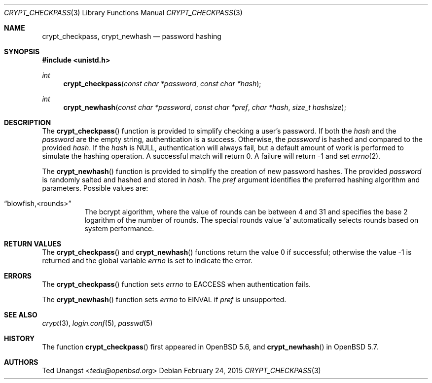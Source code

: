 .\" $OpenBSD: crypt_checkpass.3,v 1.8 2015/02/24 19:22:12 tedu Exp $
.\"
.\" Copyright (c) 2014 Ted Unangst <tedu@openbsd.org>
.\"
.\" Permission to use, copy, modify, and distribute this software for any
.\" purpose with or without fee is hereby granted, provided that the above
.\" copyright notice and this permission notice appear in all copies.
.\"
.\" THE SOFTWARE IS PROVIDED "AS IS" AND THE AUTHOR DISCLAIMS ALL WARRANTIES
.\" WITH REGARD TO THIS SOFTWARE INCLUDING ALL IMPLIED WARRANTIES OF
.\" MERCHANTABILITY AND FITNESS. IN NO EVENT SHALL THE AUTHOR BE LIABLE FOR
.\" ANY SPECIAL, DIRECT, INDIRECT, OR CONSEQUENTIAL DAMAGES OR ANY DAMAGES
.\" WHATSOEVER RESULTING FROM LOSS OF USE, DATA OR PROFITS, WHETHER IN AN
.\" ACTION OF CONTRACT, NEGLIGENCE OR OTHER TORTIOUS ACTION, ARISING OUT OF
.\" OR IN CONNECTION WITH THE USE OR PERFORMANCE OF THIS SOFTWARE.
.\"
.Dd $Mdocdate: February 24 2015 $
.Dt CRYPT_CHECKPASS 3
.Os
.Sh NAME
.Nm crypt_checkpass ,
.Nm crypt_newhash
.Nd password hashing
.Sh SYNOPSIS
.In unistd.h
.Ft int
.Fn crypt_checkpass "const char *password" "const char *hash"
.Ft int
.Fn crypt_newhash "const char *password" "const char *pref" "char *hash" "size_t hashsize"
.Sh DESCRIPTION
The
.Fn crypt_checkpass
function is provided to simplify checking a user's password.
If both the
.Fa hash
and the
.Fa password
are the empty string, authentication
is a success.
Otherwise, the
.Fa password
is hashed and compared to the provided
.Fa hash .
If the
.Fa hash
is
.Dv NULL ,
authentication will always fail, but a default
amount of work is performed to simulate the hashing operation.
A successful match will return 0.
A failure will return \-1 and set
.Xr errno 2 .
.Pp
The
.Fn crypt_newhash
function is provided to simplify the creation of new password hashes.
The provided
.Fa password
is randomly salted and hashed and stored in
.Fa hash .
The
.Fa pref
argument identifies the preferred hashing algorithm and parameters.
Possible values are:
.Bl -tag -width Ds
.It Dq blowfish,<rounds>
The bcrypt algorithm, where the value of rounds can be between 4 and 31 and
specifies the base 2 logarithm of the number of rounds.
The special rounds value
.Sq a
automatically selects rounds based on system performance.
.El
.Sh RETURN VALUES
.Rv -std crypt_checkpass crypt_newhash
.Sh ERRORS
The
.Fn crypt_checkpass
function sets
.Va errno
to
.Er EACCESS
when authentication fails.
.Pp
The
.Fn crypt_newhash
function sets
.Va errno
to
.Er EINVAL
if
.Fa pref
is unsupported.
.Sh SEE ALSO
.Xr crypt 3 ,
.Xr login.conf 5 ,
.Xr passwd 5
.Sh HISTORY
The function
.Fn crypt_checkpass
first appeared in
.Ox 5.6 ,
and
.Fn crypt_newhash
in
.Ox 5.7 .
.Sh AUTHORS
.An Ted Unangst Aq Mt tedu@openbsd.org
